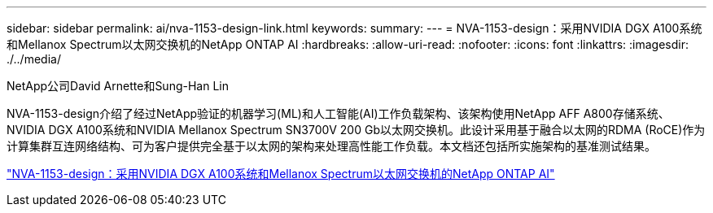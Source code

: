 ---
sidebar: sidebar 
permalink: ai/nva-1153-design-link.html 
keywords:  
summary:  
---
= NVA-1153-design：采用NVIDIA DGX A100系统和Mellanox Spectrum以太网交换机的NetApp ONTAP AI
:hardbreaks:
:allow-uri-read: 
:nofooter: 
:icons: font
:linkattrs: 
:imagesdir: ./../media/


NetApp公司David Arnette和Sung-Han Lin

NVA-1153-design介绍了经过NetApp验证的机器学习(ML)和人工智能(AI)工作负载架构、该架构使用NetApp AFF A800存储系统、NVIDIA DGX A100系统和NVIDIA Mellanox Spectrum SN3700V 200 Gb以太网交换机。此设计采用基于融合以太网的RDMA (RoCE)作为计算集群互连网络结构、可为客户提供完全基于以太网的架构来处理高性能工作负载。本文档还包括所实施架构的基准测试结果。

link:https://www.netapp.com/pdf.html?item=/media/21793-nva-1153-design.pdf["NVA-1153-design：采用NVIDIA DGX A100系统和Mellanox Spectrum以太网交换机的NetApp ONTAP AI"^]
